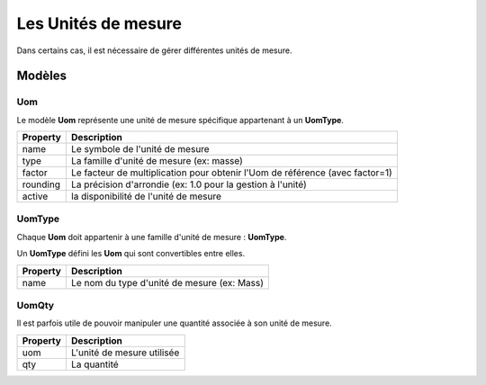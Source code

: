 Les Unités de mesure
====================

Dans certains cas, il est nécessaire de gérer différentes unités de mesure.


-------
Modèles
-------

Uom
---

Le modèle **Uom** représente une unité de mesure spécifique appartenant à un **UomType**.

+-----------------+-----------------------------------------------------------------------------+
| Property        | Description                                                                 |
+=================+=============================================================================+
| name            | Le symbole de l'unité de mesure                                             |
+-----------------+-----------------------------------------------------------------------------+
| type            | La famille d'unité de mesure (ex: masse)                                    |
+-----------------+-----------------------------------------------------------------------------+
| factor          | Le facteur de multiplication pour obtenir l'Uom de référence (avec factor=1)|
+-----------------+-----------------------------------------------------------------------------+
| rounding        | La précision d'arrondie (ex: 1.0 pour la gestion à l'unité)                 |
+-----------------+-----------------------------------------------------------------------------+
| active          | la disponibilité de l'unité de mesure                                       |
+-----------------+-----------------------------------------------------------------------------+


UomType
-------

Chaque **Uom** doit appartenir à une famille d'unité de mesure : **UomType**.

Un **UomType** défini les **Uom** qui sont convertibles entre elles.

+-----------------+-----------------------------------------------------------------------------+
| Property        | Description                                                                 |
+=================+=============================================================================+
| name            | Le nom du type d'unité de mesure (ex: Mass)                                 |
+-----------------+-----------------------------------------------------------------------------+

UomQty
------

Il est parfois utile de pouvoir manipuler une quantité associée à son unité de mesure.


+-----------------+-----------------------------------------------------------------------------+
| Property        | Description                                                                 |
+=================+=============================================================================+
| uom             | L'unité de mesure utilisée                                                  |
+-----------------+-----------------------------------------------------------------------------+
| qty             | La quantité                                                                 |
+-----------------+-----------------------------------------------------------------------------+
